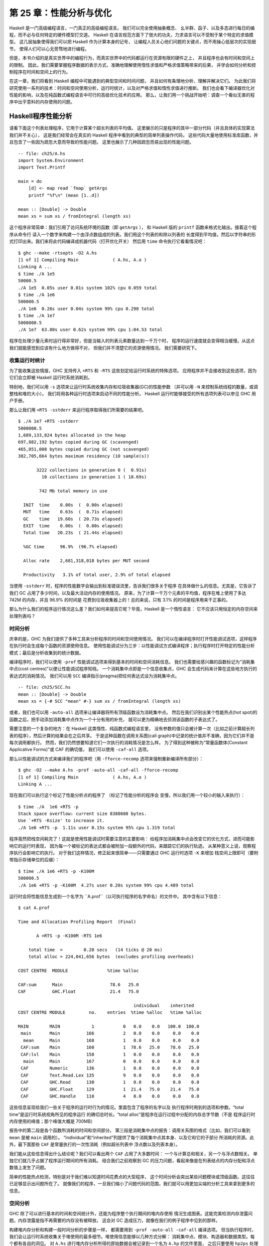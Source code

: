 第 25 章：性能分析与优化
==============================

..
    Haskell is a high level language. A really high level language.
    We can spend our days programming entirely in abstractions, in monoids,
    functors and hylomorphisms, far removed from any particular hardware model
    of computation.
    The language specification goes to great lengths to avoid prescribing
    any particular evaluation model.
    These layers of abstraction let us treat Haskell as a notation for computation itself,
    letting the programmer concentrate on the essence of their problem without
    getting bogged down in low level implementation decisions.
    We get to program in pure thought.

Haskell 是一门高级编程语言，一门真正的高级编程语言。 我们可以完全使用抽象概念、
幺半群、函子、以及多态进行每日的编程，而不必与任何特定的硬件模型打交道。
Haskell 在语言规范方面下了很大的功夫，力求语言可以不受制于某个特定的求值模型。
这几层抽象使得我们可以把 Haskell 作为计算本身的记号，
让编程人员关心他们问题的关键点，而不用操心低层次的实现细节，
使得人们可以心无旁骛地进行编程。

..
    However, this is a book about real world programming, and in the real world,
    code runs on stock hardware with limited resources.
    Our programs will have time and space requirements that we may need to enforce.
    As such, we need a good knowledge of how our program data is represented,
    the precise consequences of using lazy or strict evaluation strategies,
    and techniques for analyzing and controlling space and time behavior.

但是，本书介绍的是真实世界中的编程行为，而真实世界中的代码都运行在资源有限的硬件之上，
并且程序也会有时间和空间上的限制。
因此，我们需要掌握程序数据的表示方式，准确地理解使用惰性求值和严格求值策略带来的后果，
并学会如何分析和控制程序在时间和空间上的行为。

..
    In this chapter we'll look at typical space and time problems a Haskell programmer
    might encounter, and how to methodically analyse, understand and address them.
    To do this we'll use investigate a range of techniques: time and space profiling,
    runtime statistics, and reasoning about strict and lazy evaluation.
    We'll also look at the impact of compiler optimizations on performance,
    and the use of advanced optimization techniques that become feasible
    in a purely functional language. So let's begin with a challenge:
    squashing unexpected memory usage in some inoccuous looking code.

在这一章，我们将看到 Haskell 编程中可能遇到的典型空间和时间问题，
并且如何有条理地分析、理解并解决它们。
为此我们将研究使用一系列的技术：时间和空间使用分析，运行时统计，以及对严格求值和惰性求值进行推断。
我们也会看下编译器优化对性能的影响，以及在纯函数式编程语言中可行的高级优化技术的应用。
那么，让我们用一个挑战开始吧：调查一个看似无害的程序中出乎意料的内存使用的问题。


Haskell程序性能分析
-------------------

..
    Let's consider the following list manipulating program,
    which naively computes the mean of some large list of values.
    While only a program fragment (and we'll stress that the particular algorithm
    we're implementing is irrelevant here),
    it is representative of real code we might find in any Haskell program:
    typically concise list manipulation code,
    and heavy use of standard library functions.
    It also illustrates several common performance trouble spots that can catch out the unwary.

请看下面这个列表处理程序，它用于计算某个超长列表的平均值。
这里展示的只是程序的其中一部分代码（并且具体的实现算法我们并不关心），
这是我们经常会在真实的 Haskell 程序中看到的典型的简单列表操作代码，
这些代码大量地使用标准库函数，并且包含了一些因为疏忽大意而导致的性能问题。
这里也展示了几种因疏忽而易出现的性能问题。

::

    -- file: ch25/A.hs
    import System.Environment
    import Text.Printf

    main = do
        [d] <- map read `fmap` getArgs
        printf "%f\n" (mean [1..d])

    mean :: [Double] -> Double
    mean xs = sum xs / fromIntegral (length xs)


..
    This program is very simple: we import functions for accessing
    the system's environment (in particular, getArgs),
    and the Haskell version of printf, for formatted text output.
    The program then reads a numeric literal from the command line,
    using that to build a list of floating point values,
    whose mean value we compute by dividing the list sum by its length.
    The result is printed as a string.
    Let's compile this source to native code (with optimizations on)
    and run it with the time command to see how it performs:

这个程序非常简单：我们引用了访问系统环境的函数（即 ``getArgs`` ），
和 Haskell 版的 ``printf`` 函数来格式化输出。接着这个程序从命令行
读入一个数字来构建一个由浮点数组成的列表。我们用这个列表的和除以列表的
长度得到平均值，然后以字符串的形式打印出来。我们来将此代码编译成机器代码（打开优化开关）
然后用 ``time`` 命令执行它看看情况吧：

::

    $ ghc --make -rtsopts -O2 A.hs
    [1 of 1] Compiling Main             ( A.hs, A.o )
    Linking A ...
    $ time ./A 1e5
    50000.5
    ./A 1e5  0.05s user 0.01s system 102% cpu 0.059 total
    $ time ./A 1e6
    500000.5
    ./A 1e6  0.26s user 0.04s system 99% cpu 0.298 total
    $ time ./A 1e7
    5000000.5
    ./A 1e7  63.80s user 0.62s system 99% cpu 1:04.53 total

..
    It worked well for small numbers,
    but the program really started to struggle with input size of ten million.
    From this alone we know something's not quite right,
    but it's unclear what resources are being used. Let's investigate.

程序在处理少量元素时运行得非常好，但是当输入的列表元素数量达到一千万个时，
程序的运行速度就会变得相当缓慢。从这点我们就能感觉到应该有什么地方做得不对，
但我们并不清楚它的资源使用情况。 我们需要研究下。

..
    Collecting runtime statistics
    +++++++++++++++++++++++++++++

收集运行时统计
++++++++++++++

..
    To get access to that kind of information,
    GHC lets us pass flags directly to the Haskell runtime, using the special
    +RTS and -RTS flags to delimit arguments reserved for the runtime system.
    The application itself won't see those flags, as they're immediately
    consumed by the Haskell runtime system.

为了能收集这些情报，GHC 支持传入 ``+RTS`` 和 ``-RTS`` 这些划定给运行时系统的特殊选项。
应用程序并不会接收到这些选项，因为它们会立即被 Haskell 运行时系统消耗到。

..
    In particular, we can ask the runtime system to gather memory and
    garbage collector performance numbers with the -s flag (as well as
    control the number of OS threads with -N, or tweak the stack and heap sizes).
    We'll also use runtime flags to enable different varieties of profiling.
    The complete set of flags the Haskell runtime accepts is documented in the
    GHC User's Guide:

特别地，我们可以用 ``-s`` 选项来让运行时系统收集内存和垃圾收集器(GC)的性能参数
（并可以用 ``-N`` 来控制系统线程的数量，或调整栈和堆的大小）。
我们将用各种运行时选项来启动不同的性能分析。
Haskell 运行时能够接受的所有选项列表可以参见 GHC 用户手册。

..
    So let's run the program with statistic reporting enabled,
    via +RTS -sstderr, yielding this result.

那么让我们用 ``+RTS -sstderr`` 来运行程序取得我们所需要的结果吧。

::

    $ ./A 1e7 +RTS -sstderr
    5000000.5
    1,689,133,824 bytes allocated in the heap
    697,882,192 bytes copied during GC (scavenged)
    465,051,008 bytes copied during GC (not scavenged)
    382,705,664 bytes maximum residency (10 sample(s))

           3222 collections in generation 0 (  0.91s)
             10 collections in generation 1 ( 18.69s)

            742 Mb total memory in use

      INIT  time    0.00s  (  0.00s elapsed)
      MUT   time    0.63s  (  0.71s elapsed)
      GC    time   19.60s  ( 20.73s elapsed)
      EXIT  time    0.00s  (  0.00s elapsed)
      Total time   20.23s  ( 21.44s elapsed)

      %GC time      96.9%  (96.7% elapsed)

      Alloc rate    2,681,318,018 bytes per MUT second

      Productivity   3.1% of total user, 2.9% of total elapsed

..
    When using -sstderr, our program's performance numbers are printed to the standard
    error stream, giving us a lot of information about what our program was doing.
    In particular, it tells us how much time was spent in garbage collection,
    and what the maximum live memory usage was.
    It turns out that to compute the mean of a list of 10 million elements
    our program used a maximum of 742 megabytes on the heap,
    and spent 96.9% of its time doing garbage collection! In total,
    only 3.1% of the program's running time was spent doing productive work.

当使用 ``-sstderr`` 时，程序的性能数字会输出到标准错误流里，告诉我们很多关于程序
在具体做什么的信息。尤其是，它告诉了我们 GC 占用了多少时间，以及最大活动内存的使用情况。
原来，为了计算一千万个元素的平均值，程序在堆上使用了多达 742M 的内存，并且 96.9% 的时间是
花费到垃圾收集器上的！总的来说，只有 3.1% 的时间是程序用来干正事的。

..
    So why is our program behaving so badly, and what can we do to improve it?
    After all, Haskell is a lazy language: shouldn't it be able to process the list
    in constant space?

那么为什么我们的程序运行情况这么差？我们如何来提高它呢？毕竟，Haskell 是一个惰性语言：
它不应该只用恒定的内存空间来处理列表吗？

..
    Time profiling
    ++++++++++++++

时间分析
++++++++

..
    GHC, thankfully, comes with several tools to analyze a program's time and space usage.
    In particular, we can compile a program with profiling enabled, which, when run,
    yields useful information about what resources each function was using.
    Profiling proceeds in three steps: compiling the program for profiling;
    running it with particular profiling modes enabled; and inspecting the resulting statistics.

庆幸的是，GHC 为我们提供了多种工具来分析程序的时间和空间使用情况。
我们可以在编译程序时打开性能调试选项，这样程序在执行时会生成每个函数的资源使用信息。
使用性能调试分为三步：以性能调试方式编译程序；执行程序时打开特定的性能分析模式；最后是分析收集到的统计数据。

..
    To compile our program for basic time and allocation profiling, we use the -prof flag.
    We also need to tell the profiling code which functions we're interested in profiling,
    by adding "cost centres" to them.
    A cost centre is a location in the program we'd like to collect statistics about,
    and GHC will generate code to compute the cost of evaluating the expression at each location.
    Cost centres can be added manually to instrument any expression, using the SCC pragma:

编译程序时，我们可以使用 ``-prof`` 性能调试选项来得到基本的时间和空间消耗信息。
我们也需要给感兴趣的函数标记为“消耗集中点(cost centres)”以便让性能调试程序知晓。
一个消耗集中点即是一个信息收集点，GHC 会生成代码来计算在这些地方执行的表达式的消耗情况。
我们可以用 ``SCC`` 编译指示(pragma)把任何表达式设为消耗集中点。

::

    -- file: ch25/SCC.hs
    mean :: [Double] -> Double
    mean xs = {-# SCC "mean" #-} sum xs / fromIntegral (length xs)

..
    Alternatively, we can have the compiler insert the cost centres on
    all top level functions for us by compiling with the -auto-all flag.
    Manual cost centres are a useful addition to automated cost centre profiling,
    as once a hot spot has been identified, we can precisely pin down the
    expensive sub-expressions of a function.

或者，我们也可以用 ``-auto-all`` 选项来让编译器将所有顶级函数设为消耗集中点。
然后在我们识别出某个性能热点(hot spot)的函数之后，把手动添加消耗集中点作为一个十分有用的补充，
就可以更为精确地去侦测该函数的子表达式了。

..
    One complication to be aware of: in a lazy, pure language like Haskell,
    values with no arguments need only be computed once
    (for example, the large list in our example program),
    and the result shared for later uses.
    Such values are not really part of the call graph of a program,
    as they're not evaluated on each call, but we would of course still like to
    know how expensive their one-off cost of evaluation was.
    To get accurate numbers for these values, known as "constant applicative forms",
    or CAFs, we use the -caf-all flag.

需要注意的一个复杂的地方：在 Haskell 这类惰性、纯函数式编程语言里，
没有参数的值只会被计算一次（比如之前计算超长列表的程序），然后计算的结果会在之后共享。
于是这种函数在调用关系图(call graph)中记录的统计值并不准确，因为它们并不是每次调用都执行。
然而，我们仍然想要知道它们一次执行的消耗情况是怎么样。
为了得到这种被称为“常量函数体(Constant Applicative Forms)”或 CAF 的确切值，
我们可以使用 ``-caf-all`` 选项。

..
    Compiling our example program for profiling then (using the -fforce-recomp flag
    to to force full recompilation):

那么以性能调试的方式来编译我们的程序吧（用 ``-fforce-recomp`` 选项来强制重新编译所有部分）：

::

    $ ghc -O2 --make A.hs -prof -auto-all -caf-all -fforce-recomp
    [1 of 1] Compiling Main             ( A.hs, A.o )
    Linking A ...


..
    We can now run this annotated program with time profiling enabled
    (and we'll use a smaller input size for the time being,
    as the program now has additional profiling overhead):

现在我们可以执行这个标记了性能分析点的程序了 （标记了性能分析的程序会
变慢，所以我们用一个较小的输入来执行）：

::

    $ time ./A  1e6 +RTS -p
    Stack space overflow: current size 8388608 bytes.
    Use `+RTS -Ksize' to increase it.
    ./A 1e6 +RTS -p  1.11s user 0.15s system 95% cpu 1.319 total

..
    The program ran out of stack space! This is the main complication to
    be aware of when using profiling: adding cost centres to a program modifies
    how it is optimized, possibly changing its runtime behavior, as each
    expression now has additional code associated with it to track the
    evaluation steps. In a sense, observing the program executing modifies
    how it executes. In this case, it is simple to proceed
    -- we use the GHC runtime flag, -K, to set a larger stack limit for
    our program (with the usual suffixes to indicate magnitude):

程序竟然把栈空间耗完了！这就是使用性能调试时需要注意的主要影响：
给程序加消耗集中点会改变它的优化方式，进而可能影响它的运行时表现，
因为每一个被标记的表达式都会被附加一段额外的代码，来跟踪它们的执行轨迹。
从某种意义上说，观察程序执行会影响它的执行。
对于我们这样情况，修正起来很简单——只需要通过 GHC 运行时选项 ``-K`` 来增加
栈空间上限即可（要附带指示存储单位的后缀）：

::

    $ time ./A 1e6 +RTS -p -K100M
    500000.5
    ./A 1e6 +RTS -p -K100M  4.27s user 0.20s system 99% cpu 4.489 total


..
    The runtime will dump its profiling information into a file,
    A.prof (named after the binary that was executed)
    which contains the following information:

运行时会将性能信息生成到一个名字为 ``A.prof``（以可执行程序的名字命名）的文件中。
其中含有以下信息：

::

    $ cat A.prof

    Time and Allocation Profiling Report  (Final)

           A +RTS -p -K100M -RTS 1e6

        total time  =        0.28 secs   (14 ticks @ 20 ms)
        total alloc = 224,041,656 bytes  (excludes profiling overheads)

    COST CENTRE  MODULE               %time %alloc

    CAF:sum      Main                  78.6   25.0
    CAF          GHC.Float             21.4   75.0

                                                individual    inherited
    COST CENTRE MODULE         no.    entries  %time %alloc   %time %alloc

    MAIN        MAIN            1           0   0.0    0.0   100.0  100.0
     main       Main          166           2   0.0    0.0     0.0    0.0
      mean      Main          168           1   0.0    0.0     0.0    0.0
     CAF:sum    Main          160           1  78.6   25.0    78.6   25.0
     CAF:lvl    Main          158           1   0.0    0.0     0.0    0.0
      main      Main          167           0   0.0    0.0     0.0    0.0
     CAF        Numeric       136           1   0.0    0.0     0.0    0.0
     CAF        Text.Read.Lex 135           9   0.0    0.0     0.0    0.0
     CAF        GHC.Read      130           1   0.0    0.0     0.0    0.0
     CAF        GHC.Float     129           1  21.4   75.0    21.4   75.0
     CAF        GHC.Handle    110           4   0.0    0.0     0.0    0.0


..
    This gives us a view into the program's runtime behavior.
    We can see the program's name and the flags we ran it with.
    The "total time" is time actually spent executing code from the
    runtime system's point of view, and the total allocation is the number
    of bytes allocated during the entire program run
    (not the maximum live memory, which was around 700MB).

这些信息呈现给我们一些关于程序的运行时行为的情况。里面包含了程序的名字以及
执行程序时用到的选项和参数。“total time”是运行时系统视角所见的程序运行
的确切总时长。“total alloc”是程序在运行过程中分配的内存总字节数（不是
程序运行时内存使用的峰值；那个峰值大概是 700MB）

..
    The second section of the profiling report is the proportion of time and
    space each function was responsible for. The third section is the cost centre report,
    structured as a call graph (for example, we can see that mean was called from main.
    The "individual" and "inherited" columns give us the resources a cost centre
    was responsible for on its own, and what it and its children were responsible for.
    Additionally, we see the one-off costs of evaluating constants
    (such as the floating point values in the large list, and the list itself)
    assigned to top level CAFs.

报告中的第二段是各个函数所消耗的时间和空间部分。
第三段是消耗集中点的报告：调用关系图的格式（比如，我们可以看到 ``mean`` 是被 ``main`` 调用的）。
“individual”和“inherited”列提供了每个消耗集中点其本身、以及它和它的子部分
所消耗的资源。此外，最下面那些 ``CAF`` 是常量执行的一次性消耗（例如超长列表中
浮点数以及列表本身）。

..
    What conclusions can we draw from this information? We can see that the
    majority of time is spent in two CAFs, one related to computing the sum,
    and another for floating point numbers. These alone account for nearly
    all allocations that occurred during the program run. Combined with our
    earlier observation about garbage collector stress, it begins to look like
    the list node allocations, containing floating point values,
    are causing a problem.

我们能从这些信息得出什么结论呢？我们可以看出两个 ``CAF`` 占用了大多数时间：
一个与计算总和相关，另一个与浮点数相关。
单独它们就几乎占据了程序运行期间的所有消耗。
结合我们之前观察到 GC 的压力问题，看起来像是在列表结点的内存分配和浮点数值上发生了问题。

..
    For simple performance hot spot identification, particularly in large
    programs where we might have little idea where time is being spent,
    the initial time profile can highlight a particular problematic module
    and top level function, which is often enough to reveal the trouble spot.
    Once we've narrowed down the code to a problematic section,
    such as our example here, we can use more sophisticated profiling
    tools to extract more information.

简单的性能热点检测，特别是对于我们难以知道时间花费点的大型程序，
这个时间分析会突出某些问题模块或顶级函数。这往往已足够显示出问题所在了。
就像我们的程序，一旦我们缩小了问题代码的范围，我们就可以用更加尖端的分析工具来拿到更多的信息。

..
    Space profiling
    +++++++++++++++

空间分析
++++++++

..
    Beyond basic time and allocation statistics, GHC is able to generate
    graphs of memory usage of the heap, over the program's lifetime.
    This is perfect for revealing "space leaks", where memory is retained
    unnecessarily, leading to the kind of heavy garbage collector activity
    we see in our example.

GHC 除了可以进行基本的时间和空间统计外，还能为程序整个执行期间的堆内存使用
情况生成图表。这能完美检测内存泄露问题。内存泄露是指不再需要的内存没有被释放。
这会对 GC 造成压力，就像在我们的例子程序中见到的那样。

..
    Constructing a heap profile follows the same steps as constructing
    a normal time profile, namely, compile with -prof -auto-all -caf-all,
    but when we execute the program, we'll ask the runtime system to gather
    more detailed heap use statistics. We can break down the heap use
    information in several ways: via cost-centre, via module, by constructor,
    by data type, each with its own insights. Heap profiling A.hs logs
    to a file A.hp, with raw data which is in turn processed by the tool
    hp2ps, which generates a PostScript-based, graphical visualization
    of the heap over time.

构建堆内存分析和构建一般时间分析的步骤是一样，
都需要用到 ``-prof -auto-all -caf-all`` 编译选项。 但当执行程序时，
我们会让运行时系统收集关于堆使用的最多细节。堆使用信息能够以几种方式分解：
消耗集中点、模块、构造器和数据类型。每个都有各自的洞见。
对 ``A.hs`` 进行堆内存分析所得的原始数据会被记录到一个名为 ``A.hp`` 的文件里面，
之后只要使用 ``hp2ps`` 处理这个文件，
就可以得到一个堆内存占用历史图像的 PostScript 文件。

..
    To extract a standard heap profile from our program, we run it with
    the -hc runtime flag:

想要使用标准的堆内存分析的话，可以在运行程序时使用 ``-hc`` 作为运行时的性能分析选项：

::

    $ time ./A 1e6 +RTS -hc -p -K100M
    500000.5
    ./A 1e6 +RTS -hc -p -K100M  4.15s user 0.27s system 99% cpu 4.432 total


..
    A heap profiling log, A.hp, was created, with the content
    in the following form:

一个堆内存分析的日志文件 ``A.hp`` 会创建出来，其内容为以下形式：

::

    JOB "A 1e6 +RTS -hc -p -K100M"
    SAMPLE_UNIT "seconds"
    VALUE_UNIT "bytes"
    BEGIN_SAMPLE 0.00
    END_SAMPLE 0.00
    BEGIN_SAMPLE 0.24
    (167)main/CAF:lvl   48
    (136)Numeric.CAF    112
    (166)main   8384
    (110)GHC.Handle.CAF 8480
    (160)CAF:sum    10562000
    (129)GHC.Float.CAF  10562080
    END_SAMPLE 0.24

..
    Samples are taken at regular intervals during the program run.
    We can increase the heap sampling frequency by using -iN, where N is
    the number of seconds (e.g. 0.01) between heap size samples. Obviously,
    the more we sample, the more accurate the results, but the slower
    our program will run. We can now render the heap profile as a graph,
    using the hp2ps tool:

这些样本是在程序运行期间以固定的间隔采样出来的。
我们可以用 ``-iN`` 选项来增加采样频率，
这里的 ``N`` 是内存采样之间相隔的秒数（如 0.01 秒）。
很明显，采样越频繁，得到的结果越精确，但程序也会执行得越慢。
我们可以用 ``hp2ps`` 将分析结果生成一张图表：

::

    $ hp2ps -e8in -c A.hp

..
    This produces the graph, in the file A.ps:

这就是生成的图表 ``A.ps`` ：

..
    [img here]

.. image:: ../image/ch25/ch25-heap-hc.png

..
    What does this graph tell us? For one, the program runs in two phases:
    spending its first half allocating increasingly large amounts of memory,
    while summing values, and the second half cleaning up those values.
    The initial allocation also coincides with sum, doing some work,
    allocating a lot of data. We get a slightly different presentation if
    we break down the allocation by type, using -hy profiling:

我们能从图片中看出什么？举个例子，程序的执行分为两个阶段：
前一阶段在计算数值的总和的同时不断分配大量的内存，后一阶段清理释放这些内存。
内存初始化分配的同时， ``sum`` 也开始工作，并消耗大量的内存。
如果用性能分析选项 ``-hy`` 来按类型分解的话，我们会得到一个稍有不同的图像：

::

    $ time ./A 1e6 +RTS -hy -p -K100M
    500000.5
    ./A 1e6 +RTS -i0.001 -hy -p -K100M  34.96s user 0.22s system 99% cpu 35.237 total
    $ hp2ps -e8in -c A.hp

..
    Which yields the following graph:

以下是生成的图像：

..
    [img here]

.. image:: ../image/ch25/ch25-heap-hy.png

..
    The most interesting things to notice here are large parts of the heap
    devoted to values of list type (the [] band), and heap-allocated
    Double values. There's also some heap allocated data of unknown type
    (represented as data of type "*"). Finally, let's break it down by
    what constructors are being allocated, using the -hd flag:

这里最有趣的是很大部分的内存都被 list 类型（即“[]”）和 Double 类型所占用；
我们看到未知类型（图中用“*”标记）也占用了一些内存。
最后，再让我们用 ``-hd`` 选项来按构造器的方式分解一下结果：

::

    $ time ./A 1e6 +RTS -hd -p -K100M
    $ time ./A 1e6 +RTS -i0.001 -hd -p -K100M
    500000.5
    ./A 1e6 +RTS -i0.001 -hd -p -K100M  27.85s user 0.31s system 99% cpu 28.222 total

..
    Our final graphic reveals the full story of what is going on:

下面就是能够展示程序执行的所有情况的最终图像：

..
    [img here]

.. image:: ../image/ch25/ch25-heap-hd.png

..
    A lot of work is going into allocating list nodes containing
    double-precision floating point values. Haskell lists are lazy,
    so the full million element list is built up over time. Crucially,
    though, it is not being deallocated as it is traversed, leading to
    increasingly large resident memory use. Finally, a bit over halfway
    through the program run, the program finally finishes summing the list,
    and starts calculating the length. If we look at the original
    fragment for mean, we can see exactly why that memory is being retained:

程序在分配双精度浮点数列表上面花了不少功夫。列表在 Haskell 语言中是惰性的，
所以含有上百万个元素的列表都是在程序执行过程中一点点地构建出来的。
但这些元素在被遍历的同时并没有被逐步释放，所以导致内存占用变得越来越大。
最终，在程序执行稍稍超过一半时，终于将列表总和计算出来，并开始计算其长度。
如果看下关于 ``mean`` 的程序片断的话，我们就会知道内存没被释放的确切原因：

::

    -- file: ch25/Fragment.hs
    mean :: [Double] -> Double
    mean xs = sum xs / fromIntegral (length xs)

..
    At first we sum our list, which triggers the allocation of list nodes,
    but we're unable to release the list nodes once we're done,
    as the entire list is still needed by length. As soon as sum is
    done though, and length starts consuming the list, the garbage
    collector can chase it along, deallocating the list nodes,
    until we're done. These two phases of evaluation give two strikingly
    different phases of allocation and deallocation, and point at exactly
    what we need to do: traverse the list only once, summing and averaging
    it as we go.

首先我们计算列表的总和，这会使得所有列表元素被分配到内存。
但我们现在还不能释放列表元素，因为 ``length`` 还需要整个列表。
一旦 ``sum`` 结束， ``length`` 会马上开始访问列表，同时 GC 会跟进，
逐步释放列表元素，直到 ``length`` 结束。
这两个计算阶段展示了两种明显不同的分配与释放，并指出我们需要改进的确切思路：
只对列表遍历一次，遍历过程中同时计算总和与平均值。

..
    Controlling evaluation
    ----------------------

控制计算
---------

..
    We have a number of options if we want to write our loop to traverse
    the list only once. For example, we can write the loop as a fold over
    the list, or via explicit recursion on the list structure. Sticking
    to the high level approaches, we'll try a fold first:

如果我们有很多方式来实现一个只遍历一次的循环。
例如，我们可以写一个对列表折叠(fold)的循环，也可以写一个对列表结构明显的递归。
本着使用更高级的方法去解决问题的原则，我们决定先尝试折叠的方式：

::

    -- file: ch25/B.hs
    mean :: [Double] -> Double
    mean xs = s / fromIntegral n
      where
        (n, s)     = foldl k (0, 0) xs
        k (n, s) x = (n+1, s+x)

..
    Now, instead of taking the sum of the list, and retaining the list
    until we can take its length, we left-fold over the list,
    accumulating the intermediate sum and length values in a pair
    (and we must left-fold, since a right-fold would take us to the
    end of the list and work backwards, which is exactly what we're
    trying to avoid).

这次，我们不再求和后保留着列表再求它的长度，而是左折叠(left-fold)整个列表，
累加当前的总和及长度到对组(pair)上（我们必须采用左折叠，因为右折叠(right-fold)会先带我们到列表的结尾，然后倒回来计算，这恰恰是我们想要避免的）。

..
    The body of our loop is the k function, which takes the intermediate
    loop state, and the current element, and returns a new state with
    the length increased by one, and the sum increased by the current
    element. When we run this, however, we get a stack overflow:

循环的主体是 ``k`` 函数，把即时的循环状态和当前的列表元素作为参数，然后返回新状态——长度增一、总和加当前元素。然而，当我们运行它时发生了栈溢出：

::

    $ ghc -O2 --make B.hs -fforce-recomp
    $ time ./B 1e6
    Stack space overflow: current size 8388608 bytes.
    Use `+RTS -Ksize' to increase it.
    ./B 1e6  0.44s user 0.10s system 96% cpu 0.565 total


..
    We traded wasted heap for wasted stack! In fact, if we increase
    the stack size to the size of the heap in our previous implementation,
    with the -K runtime flag, the program runs to completion, and has
    similar allocation figures:

我们把堆消耗换成栈消耗了！
事实上，如果我们用 ``-K`` 选项增加栈的大小到前面堆的大小，程序就能够运行完成，
并生成相似的内存分配图：

::

    $ ghc -O2 --make B.hs -prof -auto-all -caf-all -fforce-recomp
    [1 of 1] Compiling Main             ( B.hs, B.o )
    Linking B ...
    $ time ./B 1e6 +RTS -i0.001 -hc -p -K100M
    500000.5
    ./B 1e6 +RTS -i0.001 -hc -p -K100M  38.70s user 0.27s system 99% cpu 39.241 total


..
    Generating the heap profile, we see all the allocation is now in mean:

从生成的堆分析中，我们可以看到现在 ``mean`` 的整个内存分配状况：

..
    [img here]
.. image:: ../image/ch25/ch25-stack.png

..
    The question is: why are we building up more and more allocated state,
    when all we are doing is folding over the list? This, it turns out,
    is a classic space leak due to excessive laziness.

问题是：明明我们是在折叠列表，为什么却会产生越来越多的内存分配。
这个，其实就是典型的极度惰性(excessive laziness)带来的空间泄露问题。

..
    Strictness and tail recursion
    +++++++++++++++++++++++++++++

严格执行和尾递归
+++++++++++

..
    The problem is that our left-fold, foldl, is too lazy. What we want
    is a tail recursive loop, which can be implemented effectively as
    a goto, with no state left on the stack. In this case though, rather
    than fully reducing the tuple state at each step, a long chain of
    thunks is being created, that only towards the end of the program
    is evaluated. At no point do we demand reduction of the loop state,
    so the compiler is unable to infer any strictness, and must reduce
    the value purely lazily.

产生问题的原因是，我们的左折叠函数 ``foldl`` 是惰性的。
我们想要的是一个尾递归循环，被实现的像跳转(goto)一样高效而没有保留在栈上的状态。
而现在的情况并不是在每一步都会消掉状态元组，而是产生一个 thunk 的长链，只会在程序结束时才会求值。
在任何时候我们都没有要求减少循环状态，所以编译器无法推断出什么时候必须严格执行，以减少纯惰性的值。

..
    What we need to do is to tune the evaluation strategy slightly:
    lazily unfolding the list, but strictly accumulating the fold state.
    The standard approach here is to replace foldl with foldl', from the
    Data.List module:

所以，我们要稍微地调整求值的策略：惰性地折叠开列表，但是严格地累加折叠状态。
标准方法是使用 ``Data.List`` 模块的 ``foldl'`` 替换 ``foldl``：

::

    -- file: ch25/C.hs
    mean :: [Double] -> Double
    mean xs = s / fromIntegral n
      where
        (n, s)     = foldl' k (0, 0) xs
        k (n, s) x = (n+1, s+x)


..
    However, if we run this implementation, we see we still haven't
    quite got it right:

然而，当我们执行这个实现后会发现，我们仍然没有使它按理想的方式执行：

::

    $ ghc -O2 --make C.hs
    [1 of 1] Compiling Main             ( C.hs, C.o )
    Linking C ...
    $ time ./C 1e6
    Stack space overflow: current size 8388608 bytes.
    Use `+RTS -Ksize' to increase it.
    ./C 1e6  0.44s user 0.13s system 94% cpu 0.601 total

..
    Still not strict enough! Our loop is continuing to accumulate
    unevaluated state on the stack. The problem here is that foldl'
    is only outermost strict:

还是没有足够的严格！我们的循环还是继续在栈上累积没有求值的折叠状态。
这里的问题是 ``foldl'`` 只在外部严格执行：

::

    -- file: ch25/Foldl.hs
    foldl' :: (a -> b -> a) -> a -> [b] -> a
    foldl' f z xs = lgo z xs
        where lgo z []     = z
              lgo z (x:xs) = let z' = f z x in z' `seq` lgo z' xs


..
    This loop uses `seq` to reduce the accumulated state at each step, but only to the outermost constructor on the loop state. That is, seq reduces an expression to "weak head normal form". Evaluation stops on the loop state once the first constructor is reached. In this case, the outermost constructor is the tuple wrapper, (,), which isn't deep enough. The problem is still the unevaluated numeric state inside the tuple.

这个循环虽然使用 ``seq`` 消减每步的累加状态，但是只对循环状态上最外部的对组构造器进行了严格执行。
也就是说，``seq`` 把一个表达式消减到“weak head normal form”，仅仅对第一个匹配的构造器严格求值。
在这种情况下，对于最外部的构造器是对组构造器 ``(,)`` 来说是深度不够。
现在的问题是对组中的元素仍然在未求值状态。

..
    Adding strictness
    +++++++++++++++++

加强严格执行
++++++++

..
    There are a number of ways to make this function fully strict. We can, for example, add our own strictness hints to the internal state of the tuple, yielding a truly tail recursive loop:

有很多方式可以使函数完全地严格执行。
例如，我们可以自己在对组的内部补充上严格求值的代码，就可以得到一个真正的尾递归循环：

::

    -- file: ch25/D.hs
    mean :: [Double] -> Double
    mean xs = s / fromIntegral n
      where
        (n, s)     = foldl' k (0, 0) xs
        k (n, s) x = n `seq` s `seq` (n+1, s+x)

..
    In this variant, we step inside the tuple state, and explicitly tell the compiler that each state component should be reduced, on each step. This gives us a version that does, at last, run in constant space:

在这次变化中，我们深入到状态元组中，明确地告诉编译器状态的各个部分在每一步都应该消耗掉。
最终，我们得到一个常量内存空间的版本：

::

    $ ghc -O2 D.hs --make
    [1 of 1] Compiling Main             ( D.hs, D.o )
    Linking D ...

..
    If we run this, with allocation statistics enabled, we get the satisfying result:

打开内存分配统计运行它，我们得到了满意的结果：

::

    $ time ./D 1e6 +RTS -sstderr
    ./D 1e6 +RTS -sstderr
    500000.5
    256,060,848 bytes allocated in the heap
         43,928 bytes copied during GC (scavenged)
         23,456 bytes copied during GC (not scavenged)
         45,056 bytes maximum residency (1 sample(s))

            489 collections in generation 0 (  0.00s)
              1 collections in generation 1 (  0.00s)

              1 Mb total memory in use

      INIT  time    0.00s  (  0.00s elapsed)
      MUT   time    0.12s  (  0.13s elapsed)
      GC    time    0.00s  (  0.00s elapsed)
      EXIT  time    0.00s  (  0.00s elapsed)
      Total time    0.13s  (  0.13s elapsed)

      %GC time       2.6%  (2.6% elapsed)

      Alloc rate    2,076,309,329 bytes per MUT second

      Productivity  97.4% of total user, 94.8% of total elapsed

    ./D 1e6 +RTS -sstderr  0.13s user 0.00s system 95% cpu 0.133 total

..
    Unlike our first version, this program is 97.4% efficient, spending only 2.6% of its time doing garbage collection, and it runs in a constant 1 megabyte of space. It illustrates a nice balance between mixed strict and lazy evaluation, with the large list unfolded lazily, while we walk over it, strictly. The result is a program that runs in constant space, and does so quickly.

不像我们的第一个版本那样，这个程序的计算效率是 97.4%，在 GC 上仅花费 2.6% 的时间，并且运行的内存是常量 1 兆。
它给我们展示了一个混合严格和惰性执行之间极好的平衡：对大型列表惰性展开，而在展开中严格求值。
这样就能得到一个使用常量的空间，并且运行速度很快的程序。

..
    Normal form reduction
    +++++++++++++++++++++

Normal form reduction
+++++++++++++++

..
    There are a number of other ways we could have addressed the strictness issue here. For deep strictness, we can use the rnf function, part of the parallel strategies library (along with using), which unlike seq reduces to the fully evaluated "normal form" (hence its name). Such a "deep seq" fold we can write as:

我们也有许多其他方法可以解决这里的严格执行问题。
比如对于深度严格求值，我们也可以使用并行策略库(parallel strategies library)里的 ``rnf`` 函数（以及与之相搭配的 ``using``）。
它不像 ``seq`` 一样能够完全执行到“normal form”。
使用“深度 ``seq``”我们可以这样重写折叠代码：

（译者注：最新的 ``Parallel`` 库已经不使用 ``rnf``，而是 ``rdeepseq``。
参考：http://stackoverflow.com/questions/15148230/real-world-haskell-code-not-compiling）

::

    -- file: ch25/E.hs
    import System.Environment
    import Text.Printf
    import Control.Parallel.Strategies

    main = do
        [d] <- map read `fmap` getArgs
        printf "%f\n" (mean [1..d])

    foldl'rnf :: NFData a => (a -> b -> a) -> a -> [b] -> a
    foldl'rnf f z xs = lgo z xs
        where
            lgo z []     = z
            lgo z (x:xs) = lgo z' xs
                where
                    z' = f z x `using` rnf

    mean :: [Double] -> Double
    mean xs = s / fromIntegral n
      where
        (n, s)     = foldl'rnf k (0, 0) xs
        k (n, s) x = (n+1, s+x) :: (Int, Double)

..
    We change the implementation of foldl' to reduce the state to normal form, using the rnf strategy. This also raises an issue we avoided earlier: the type inferred for the loop accumulator state. Previously, we relied on type defaulting to infer a numeric, integral type for the length of the list in the accumulator, but switching to rnf introduces the NFData class constraint, and we can no longer rely on defaulting to set the length type.

我们修改了 ``foldl'`` 的实现，使用 ``rnf`` 策略把状态消减到 normal form。
这样也引入了一个我们先前可以避免的问题：循环状态的类型推测。
之前我们可以依赖，循环状态中的列表的长度默认的类型推导是数值整型。
但是在切换到 ``rnf`` 后，由于引入了 ``NFData`` 类型类的约束，我们就无法再依赖默认类型推导了。

..
    Bang patterns
    +++++++++++++

Bang patterns
+++++++++

..
    Perhaps the cheapest way, syntactically, to add required strictness to code that's excessively lazy is via "bang patterns" (whose name comes from pronunciation of the "!" character as "bang"), a language extension introduced with the following pragma:

为一个极其惰性的代码添加严格执行，从语法修改的成本上来讲，大概最廉价的方式就是“bang patterns”了（它的名字来自符号“!”，发音是“bang”）。
我们可以用下面的编译指示引入的这个语言扩展：

::

    -- file: ch25/F.hs
    {-# LANGUAGE BangPatterns #-}

..
    With bang patterns, we can hint at strictness on any binding form, making the function strict in that variable. Much as explicit type annotations can guide type inference, bang patterns can help guide strictness inference. Bang patterns are a language extension, and are enabled with the BangPatterns language pragma. We can now rewrite the loop state to be simply:

通过 bang patterns 我们可以在把严格执行指示到任何 binding form 上，从而使函数在那个变量上严格执行。
和显示的类型标注可以指导类型推断一样，bang patterns 可以帮助指导推断严格执行。
现在我们可以把循环状态重写成更为简单的形式：

::

    -- file: ch25/F.hs
    mean :: [Double] -> Double
    mean xs = s / fromIntegral n
      where
        (n, s)       = foldl' k (0, 0) xs
        k (!n, !s) x = (n+1, s+x)

..
    The intermediate values in the loop state are now made strict, and the loop runs in constant space:

循环状态的分值都是严格执行，于是循环运行在常量空间中：

::

    $ ghc -O2 F.hs --make
    $ time ./F 1e6 +RTS -sstderr
    ./F 1e6 +RTS -sstderr
    500000.5
    256,060,848 bytes allocated in the heap
         43,928 bytes copied during GC (scavenged)
         23,456 bytes copied during GC (not scavenged)
         45,056 bytes maximum residency (1 sample(s))

            489 collections in generation 0 (  0.00s)
              1 collections in generation 1 (  0.00s)

              1 Mb total memory in use

      INIT  time    0.00s  (  0.00s elapsed)
      MUT   time    0.14s  (  0.15s elapsed)
      GC    time    0.00s  (  0.00s elapsed)
      EXIT  time    0.00s  (  0.00s elapsed)
      Total time    0.14s  (  0.15s elapsed)

      %GC time       0.0%  (2.3% elapsed)

      Alloc rate    1,786,599,833 bytes per MUT second

      Productivity 100.0% of total user, 94.6% of total elapsed

    ./F 1e6 +RTS -sstderr  0.14s user 0.01s system 96% cpu 0.155 total

..
    In large projects, when we are investigating memory allocation hot spots, bang patterns are the cheapest way to speculatively modify the strictness properties of some code, as they're syntactically less invasive than other methods.

在大型项目里，当我们正在调查内存分配的热点时，
bang patterns 是最快速的方式来探索性地修改一些代码的严格执行属性，
因为与其他方法相比它在语法上的侵略性更小。

..
    Strict data types
    +++++++++++++++++

严格的数据类型
+++++++++

..
    Strict data types are another effective way to provide strictness information to the compiler. By default, Haskell data types are lazy, but it is easy enough to add strictness information to the fields of a data type that then propagate through the program. We can declare a new strict pair type, for example:

严格的数据类型(strict data type)是另一个有效的方式提供给编译器严格执行的信息。
默认 Haskell 的数据类型都是惰性的，但是很容易为数据类型的字段添加严格执行的标识，然后扩散到整个程序中。
例如，我们可以声明一个新的严格的对组类型：

::

    -- file: ch25/G.hs
    data Pair a b = Pair !a !b

..
    This creates a pair type whose fields will always be kept in weak head normal form. We can now rewrite our loop as:

这样定义的对组类型，它的字段将会总是被保存在 weak head normal form 中。
我们现在重写循环：

::

    -- file: ch25/G.hs
    mean :: [Double] -> Double
    mean xs = s / fromIntegral n
      where
        Pair n s       = foldl' k (Pair 0 0) xs
        k (Pair n s) x = Pair (n+1) (s+x)

..
    This implementation again has the same efficient, constant space behavior. At this point, to squeeze the last drops of performance out of this code, though, we have to dive a bit deeper.

这个实现再次产生同样的效果：常量的空间表现。
到此为止，为了能够从这个代码里榨干最后几滴性能，我们还要必须潜入的更深一点。

..
    Understanding Core
    ------------------

理解 Core
--------

..
    Besides looking at runtime profiling data, one sure way of determining exactly what your program is doing is to look at the final program source after the compiler is done optimizing it, particularly in the case of Haskell compilers, which can perform very aggressive transformations on the code. GHC uses what is humorously referred to as "a simple functional language", known as Core, as the compiler intermediate representation. It is essentially a subset of Haskell, augmented with unboxed data types (raw machine types, directly corresponding to primitive data types in languages like C), suitable for code generation. GHC optimizes Haskell by transformation, repeatedly rewriting the source into more and more efficient forms. The Core representation is the final functional version of your program, before translation to low level imperative code. In other words, Core has the final say, and if all-out performance is your goal, it is worth understanding.

除了查看运行时分析数据外，一个可靠地确定你的程序是怎么运行方法是，查看编译器优化后的最终的程序源码。
特别是在 Haskell 编译器会对源码执行各种非常激进的转换(transform)的情况下。
GHC 使用一种被幽默地称为“一个简单的函数式语言”，也被称为 Core 的语言，来做为编译器的中间形式。
它实质上是适合代码生成的 Haskell 语言的子集，并扩增了一种 unboxed 数据类型(unboxed data type)，也就是原生机器类型，像 C 语言一样直接对应着系统的基本数据类型(primitive data type)。
GHC 通过转换来优化 Haskell，反复重写源码以得到更有效率的形式。
在被翻译成底层命令式代码之前，Core 代码就是你的代码在函数式上的最终版。
换句话说，Core 代码具有最终发言权。
如果把程序到达终极性能是你的目标的话，那么你很值得去学习它。

..
    To view the Core version of our Haskell program we compile with the -ddump-simpl flag, or use the ghc-core tool, a third-party utility that lets us view Core in a pager. So let's look at the representation of our final fold using strict data types, in Core form:

为了查看我们的 Haskell 程序的 Core 版，需要编译时使用 ``-ddump-simpl`` 选项。
也可以使用一个叫做 ghc-core 的第三方工具，使我们能够分页地查看 Core。

::

    $ ghc -O2 -ddump-simpl G.hs

..
    A screenful of text is generated. If we look carefully at, we'll see a loop (here, cleaned up slightly for clarity):

生成了满屏幕的文本。
仔细看一下，我们会发现一个循环（在此为了能够看得清晰，就稍微清理了一下）

::

    lgo :: Integer -> [Double] -> Double# -> (# Integer, Double #)

    lgo = \ n xs s ->
        case xs of
          []       -> (# n, D# s #);
          (:) x ys ->
            case plusInteger n 1 of
                n' -> case x of
                    D# y -> lgo n' ys (+## s y)

..
    This is the final version of our foldl', and tells us a lot about the next steps for optimization. The fold itself has been entirely inlined, yielding an explicit recursive loop over the list. The loop state, our strict pair, has disappeared entirely, and the function now takes its length and sum accumulators as direct arguments along with the list.

这就是 ``foldl'`` 的最终版本，它告诉了我们很多下一步的优化信息。
折叠已经完全内联，生成一个显式的列表递归循环。
循环状态，也就是我们的严格执行的对组，已经完全消失。
现在函数已经把累加的长度以及总和作为和列表一起的参数使用。

..
    The sum of the list elements is represented with an unboxed Double# value, a raw machine double kept in a floating point register. This is ideal, as there will be no memory traffic involved keeping the sum on the heap. However, the length of the list, since we gave no explicit type annotation, has been inferred to be a heap-allocated Integer, with requires a non-primitive plusInteger to perform addition. If it is algorithmically sound to use a Int instead, we can replace Integer with it, via a type annotation, and GHC will then be able to use a raw machine Int# for the length. We can hope for an improvement in time and space by ensuring both loop components are unboxed, and kept in registers.

列表元素的总和被表示成 unboxed Double# 类型，在原生机器里，会被保存在一个浮点寄存器上。
这样做很理想，因为这样就没有使用堆上的变量而必要的一系列内存操作。
然而对于列表的长度，因为我们没有给它显式的类型标注，所以它被推断为分配在堆上的 Integer，并附带了一个非基本数据类型需要的 ``plusInteger`` 实施相加操作。
如果在算法的合理性上我们可以用 Int 替代 Integer，那么通过使用类型标注，GHC 就会用一个原生机器的 Int# 类型作为长度。
通过确保循环状态的分量都是保存在寄存器上的 unboxed 类型， 我们希望在时间和空间上性能会更进一步。

..
    The base case of the loop, its end, yields an unboxed pair (a pair allocated only in registers), storing the final length of the list, and the accumulated sum. Notice that the return type is a heap-allocated Double value, indicated by the D# constructor, which lifts a raw double value onto the heap. Again this has implications for performance, as GHC will need to check that there is sufficient heap space available before it can allocate and return from the loop.

循环的基础 case 分支，也就是循环的结束，生成一个 unboxed 对组（只分配在寄存器上的对组），保存着列表的最终长度以及累加的总和。
注意返回类型是堆分配的 Double 类型，这点可以从 D# 构造器看的出来。
所以它在堆内存上占据一个原生的双精度值大小的空间。
再次，这里也会对性能产生影响，因为在为它分配内存和返回循环之前， GHC 需要检查是否有足够的堆空间。

..
    We can avoid this final heap check by having GHC return an unboxed Double# value, which can be achieved by using a custom pair type in the loop. In addition, GHC provides an optimiztion that unboxes the strict fields of a data type, ensuring the fields of the new pair type will be stored in registers. This optimization is turned on with -funbox-strict-fields.

我们可以避免这个最终的堆检查， 通过使 GHC 返回一个 unboxed Double# 类型。
这点可以用一个自定义的对组类型实现。
此外，GHC 提供了可以 unbox 一个数据类型的严格执行字段的优化，
这样就保证了新的对组类型的字段会被保存在寄存器上。
这个优化使用 ``-funbox-strict-fields`` 开启。

..
    We can make both representation changes by replacing the polymorphic strict pair type with one whose fields are fixed as Int and Double:

对于上面的两个改进，我们可以把多态严格对组类型替换成固定为 Int 和 Double 类型的字段的对组来一并实现。

::

    -- file: ch25/H.hs
    data Pair = Pair !Int !Double

    mean :: [Double] -> Double
    mean xs = s / fromIntegral n
      where
        Pair n s       = foldl' k (Pair 0 0) xs
        k (Pair n s) x = Pair (n+1) (s+x)

..
    Compiling this with optimizations on, and -funbox-strict-fields -ddump-simpl, we get a tighter inner loop in Core:

带着优化选项和 ``-funbox-strict-fields -ddump-simpl`` 编译程序，
我们得到一个拥有更紧密的内循环的 Core：

::

    lgo :: Int# -> Double# -> [Double] -> (# Int#, Double# #)
    lgo = \ n s xs ->
        case xs of
          []       -> (# n, s #)
          (:) x ys ->
            case x of
                D# y -> lgo (+# n 1) (+## s y) ys

..
    Now the pair we use to represent the loop state is represented and returned as unboxed primitive types, and will be kept in registers. The final version now only allocates heap memory for the list nodes, as the list is lazily demanded. If we compile and run this tuned version, we can compare the allocation and time performance against our original program:

现在，循环状态的对组已经作为 unboxed 基本类型来表示和返回了，它将会被保存在寄存器中。
最终版本的程序现在只把列表的结点分配在堆内存上，这是因为作为惰性列表而要求的。
编译和运行这个调优过的版本，我们可以和原来的程序对比一下内存分配和时间的性能。

::

    $ time ./H 1e7 +RTS -sstderr
    ./H 1e7 +RTS -sstderr
    5000000.5
    1,689,133,824 bytes allocated in the heap
        284,432 bytes copied during GC (scavenged)
             32 bytes copied during GC (not scavenged)
         45,056 bytes maximum residency (1 sample(s))

           3222 collections in generation 0 (  0.01s)
              1 collections in generation 1 (  0.00s)

              1 Mb total memory in use

      INIT  time    0.00s  (  0.00s elapsed)
      MUT   time    0.63s  (  0.63s elapsed)
      GC    time    0.01s  (  0.02s elapsed)
      EXIT  time    0.00s  (  0.00s elapsed)
      Total time    0.64s  (  0.64s elapsed)

      %GC time       1.0%  (2.4% elapsed)

      Alloc rate    2,667,227,478 bytes per MUT second

      Productivity  98.4% of total user, 98.2% of total elapsed

    ./H 1e7 +RTS -sstderr  0.64s user 0.00s system 99% cpu 0.644 total


..
    While our original program, when operating on a list of 10 million elements, took more than a minute to run, and allocated more than 700 megabytes of memory, the final version, using a simple higher order fold, and a strict data type, runs in around half a second, and allocates a total of 1 megabyte. Quite an improvement!

当操作的列表有 1 千万个元素时，我们原来的程序需要花费了超过 1 分钟的时间运行，并且需要分配了超过 700M 的内存。
然而使用一个简单的高阶折叠，以及一个严格的数据类型的最终版本的程序，却运行了大概半秒钟，并分配了总共 1M 内存。
这可真是相当大的进步啊！

..
    The general rules we can learn from the profiling and optimization process are:

我们可以从分析和优化过程中学到的通用规则有：

..
    - Compile to native code, with optimizations on
    - When in doubt, use runtime statistics, and time profiling
    - If allocation problems are suspected, use heap profiling
    - A careful mixture of strict and lazy evaluation can yield the best results
    - Prefer strict fields for atomic data types (Int, Double and similar types)
    - Use data types with simpler machine representations (prefer Int over Integer)

- 编译成本地程序时，要打开优化选项
- 当有疑虑，就使用运行时统计和时间分析
- 如果怀疑有内存分配的问题，就使用堆分析
- 小心翼翼地结合严格和惰性执行会产生最好的结果
- 最好对原子数据类型（如 Int、Double 等相似类型）的字段标记成严格执行
- 要使用能够表示成原生机器的基本数据类型的数据类型（最好用 Int 而不是 Integer）

..
    These simple strategies are enough to identify and squash untoward memory use issues, and when used wisely, can avoid them occurring in the first place.

使用这些简单的规则来定位和消除麻烦的内存使用问题是足够的。
一开始就明智地使用，就可以第一时间避免它们发生。

..
    Advanced techniques: fusion
    ---------------------------

高级技术：fusion(融合)
----------------------------

..
    The final bottleneck in our program is the lazy list itself. While we can avoid allocating it all at once, there is still memory traffic each time around the loop, as we demand the next cons cell in the list, allocate it to the heap, operate on it, and continue. The list type is also polymorphic, so the elements of the list will be represented as heap allocated Double values.

这个程序最后的性能瓶颈是惰性列表本身。
虽然我们避免了立刻把它全部内存分配出来，但是仍然有循环中内存操作的消耗。
因为在循环中我们要取下一个列表的头元素，在堆上分配内存给它，操作，然后继续。
这个列表类型也是多态的，所以它的元素将表示成分配在堆上的 Double 值。

..
    What we'd like to do is eliminate the list entirely, keeping just the next element we need in a register. Perhaps surprisingly, GHC is able to transform the list program into a listless version, using an optimization known as deforestation, which refers to a general class of optimizations that involve eliminating intermediate data structures. Due to the absence of side effects, a Haskell compiler can be extremely aggressive when rearranging code, reordering and transforming wholesale at times. The specific deforestation optimization we will use here is stream fusion.

我们想做的是完全去掉列表，仅在寄存器上保存我们需要的下一个元素。
可能会使人感到意外，GHC 能够把一个包含列表的程序转换成无列表的形式，用一个被称为 deforestation 的优化。
这个优化是指一类去掉中间数据结构的优化。
得益于 Haskell 没有副作用，Haskell 编译器有时会非常激进的大规模地重排、调整顺序和转换代码。
在次我们使用的 deforestation 优化就是 stream fusion(流融合)。

..
    This optimization transforms recursive list generation and transformation functions into non-recursive unfolds. When an unfold appears next to a fold, the structure between them is then eliminated entirely, yielding a single, tight loop, with no heap allocation. The optimization isn't enabled by default, and it can radically change the complexity of a piece of code, but is enabled by a number of data structure libraries, which provide "rewrite rules", custom optimizations the compiler applies to functions the library exports.

这个优化可以把迭代列表生成(recursive list generation)和转换函数(transformation functions)转换成非迭代的展开(non-recursive unfolds)。
当一个展开靠近一个折叠时，它们之间的结构会被去掉，然后生成一个没有堆内存分配的单一紧凑的循环。
这个优化默认是没有开启的，因为它会急剧地增加一段代码的复杂度。
但是它在许多数据结构库上都开启了。
通过编译器提供的“重写规则”，自定义优化会应用到这些库的导出函数上。

..
    We'll use the uvector library, which provides a suite of list-like operations that use stream fusion to remove intermediate data structures. Rewriting our program to use streams is straightforward:

这里我们将使用 ``uvector`` 库，它提供了一套相仿列表的操作的数据类型，但是使用 stream fusion 去掉了中间数据结构。
重写我们的程序就可以直接使用 streams 了：

::

    -- file: ch25/I.hs
    import System.Environment
    import Text.Printf
    import Data.Array.Vector

    main = do
        [d] <- map read `fmap` getArgs
        printf "%f\n" (mean (enumFromToFracU 1 d))

    data Pair = Pair !Int !Double

    mean :: UArr Double -> Double
    mean xs = s / fromIntegral n
      where
        Pair n s       = foldlU k (Pair 0 0) xs
        k (Pair n s) x = Pair (n+1) (s+x)

..
    After installing the uvector library, from Hackage, we can
    build our program, with -O2 -funbox-strict-fields, and inspect
    the Core that results:

从 Hackage 上安装过 ``uvector`` 库后，编译程序，使用 ``-O2 -funbox-strict-fields``，再检查 Core 的结果：

::

    fold :: Int# -> Double# -> Double# -> (# Int#, Double# #)
    fold = \ n s t ->
        case >## t limit of {
          False -> fold (+# n 1) (+## s t) (+## t 1.0)
          True  -> (# n, s #)


..
    This is really the optimal result! Our lists have been entirely
    fused away, yielding a tight loop where list generation is
    interleaved with accumulation, and all input and output variables
    are kept in registers. Running this, we see another improvement
    bump in performance, with runtime falling by another order of magnitude:

这次真的是最优化的结果了！
我们的列表结构现在已经完全融化成一个紧凑的循环了。
它的列表的生成是和累加相互交叠，所有的输入和输出变量保存在寄存器里。
运行这个程序，我们会看到在性能上的又一个猛进，运行时消耗降到另一个数量级：

::

    $ time ./I 1e7
    5000000.5
    ./I 1e7  0.06s user 0.00s system 72% cpu 0.083 total

..
    Tuning the generated assembly
    +++++++++++++++++++++++++++++

调整生成的汇编代码
++++++++++++++++

..
    Given that our Core is now optimal, the only step left to
    take this program further is to look directly at the assembly.
    Of course, there are only small gains left to make at this point.
    To view the generated assembly, we can use a tool like ghc-core,
    or generate assembly to standard output with the -ddump-asm flag to GHC.
    We have few levers available to adjust the generated assembly,
    but we may choose between the C and native code backends to GHC,
    and, if we choose the C backend, which optimization flags to pass to GCC.
    Particularly with floating point code, it is sometimes useful to
    compile via C, and enable specific high performance C compiler optimizations.

考虑到现在我们的 Core 已是最优化了，继续深入下去就只剩下汇编代码了。
当然，到了这点只剩下很少的收获可以取得。
为了查看生成的汇编，我们可以使用比如像 ``ghc-core`` 这样的工具，
或者对 GHC 使用 ``-ddump-asm`` 选项把汇编代码生成到标准输出上。
我们几乎没有“控制杆”调整生成的汇编，但是我们可以在后端是 C 语言还是原生代码之间做选择。
以及，如果我们选 C 语言后端，我们还可以选择把哪些优化选项传给 GCC。
特别是在有浮点数代码的情况下，通过 C 语言编译，并开启特定的高性能的 C 编译器优化，会很有用。

..
    For example, we can squeeze out the last drops of performance from our
    final fused loop code by using -funbox-strict-fields -fvia-C -optc-O2,
    which cuts the running time in half again (as the C compiler is able to
    optimize away some redundant move instructions in the program's inner loop):

例如，从最终融化进循环代码中，通过 ``-funbox-strict-fields -fvia-C -optc-O2`` 这些选项，我们还可以榨出最后几滴性能。
它可以再次减少一半运行时间（因为 C 编译器能够优化掉一些内循环中冗余的移动指令）：

::

    $ ghc -fforce-recomp --make -O2 -funbox-strict-fields -fvia-C -optc-O2 I.hs
    [1 of 1] Compiling Main             ( I.hs, I.o )
    Linking I ...
    $ time ./I 1e7
    5000000.5
    ./I 1e7  0.04s user 0.00s system 98% cpu 0.047 total

..
    Inspecting the final x86_64 assembly (via -keep-tmp-files),
    we see the generated loop contains only six instructions:

检查最终 x86_64 汇编（通过 ``-keep-tmp-files``），我们看到生成的循环只包含 6 个指令：

::

    go:
      ucomisd     5(%rbx), %xmm6
      ja  .L31
      addsd       %xmm6, %xmm5
      addq        $1, %rsi
      addsd       .LC0(%rip), %xmm6
      jmp go

..
    We've effectively massaged the program through multiple
    source-level optimizations, all the way to the final assembly.
    There's nowhere else to go from here. Optimising code to this level
    is very rarely necessary, of course, and typically only makes sense
    when writing low level libraries, or optimizing particularly important code,
    where all algorithm choices have already been determined. For
    day-to-day code, choosing better algorithms is always a more effective
    strategy, but it's useful to know we can optimize down to the metal if necessary.

通过多种源码层的优化我们已经有力地蹂躏了程序，所有这些也促成了最终的汇编代码。
至此就没有其他路可以走了。
很少有必要优化代码到这个级别。
当然，典型情况下只有在写底层的库时才有意义，或者是在优化特别重要的代码时，已经决定好最终选择的算法。
对日常的代码，选择更好的算法总是更有效的策略。
但是清楚如果有必要我们可以优化到底线的程度也是很有用的。

..
    Conclusions
    -----------

结论
-----

..
    In this chapter we've looked at a suite of tools and techniques
    you can use to track down and identify problematic areas of your code,
    along with a variety of conventions that can go a long way towards
    keeping your code lean and efficient. The goal is really to program
    in such a way that you have good knowledge of what your code is doing,
    at all levels from source, through the compiler, to the metal,
    and be able to focus in on particular levels when requirements demand.

在这一章，我们看到我们可以使用的一套工具和技术去跟踪和定位到你的代码的有问题区域，
连带着一些可以致使保持你的代码简洁高效的各种惯例。
真正的目标是，你有充足的知识知道你的代码在做什么，从各种源码层上，通过编译器，直到底层，
然后在需要要求时，能够集中注意到特定层面上。

..
    By sticking to simple rules, choosing the right data structures,
    and avoiding the traps of the unwary, it is perfectly possible to
    reliably achieve high performance from your Haskell code, while being
    able to develop at a very high level. The result is a sweet balance
    of productivity and ruthless efficiency.

坚持简单的规则，选择正确的数据结构，避免不谨慎的陷阱。
当在很高层面的做开发时，用 Haskell 代码可靠地实现高性能也是完全有可能的。
最终的结果将会是一个在生产率和无情的性能之间美妙的平衡。
